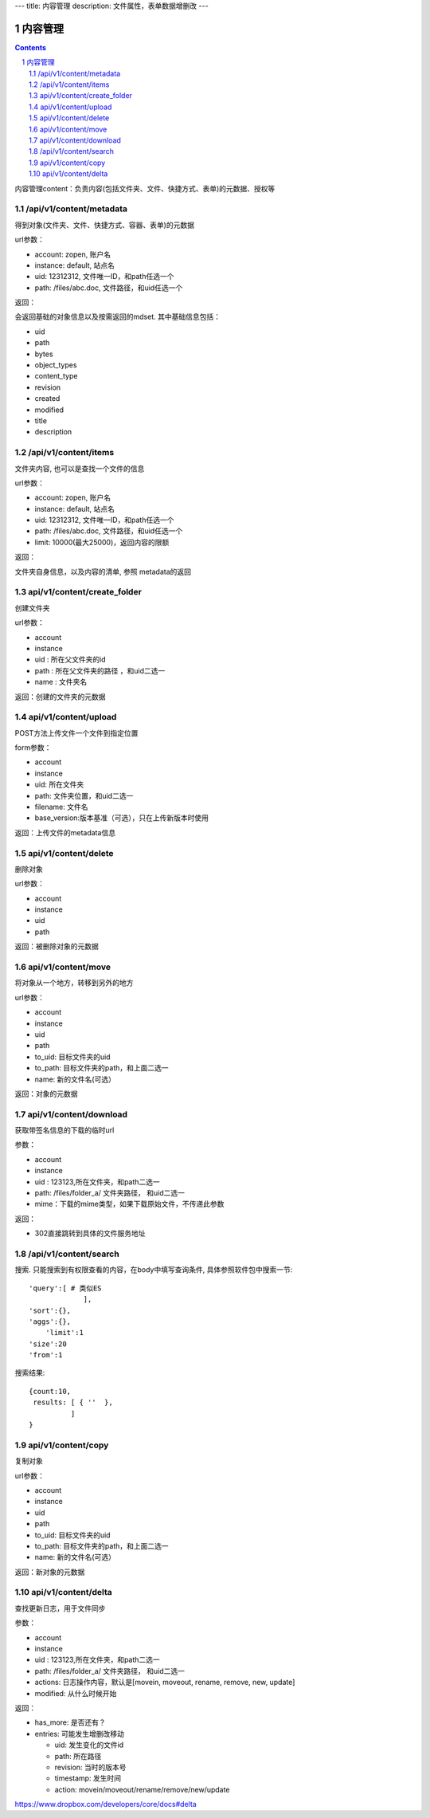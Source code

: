 ---
title: 内容管理
description: 文件属性，表单数据增删改
---

==========================
内容管理
==========================


.. contents::
.. sectnum::

内容管理content：负责内容(包括文件夹、文件、快捷方式、表单)的元数据、授权等

/api/v1/content/metadata
-------------------------
得到对象(文件夹、文件、快捷方式、容器、表单)的元数据

url参数：

- account: zopen, 账户名
- instance: default, 站点名
- uid: 12312312, 文件唯一ID，和path任选一个
- path: /files/abc.doc, 文件路径，和uid任选一个

返回：

会返回基础的对象信息以及按需返回的mdset. 其中基础信息包括：

- uid
- path
- bytes
- object_types
- content_type
- revision
- created
- modified
- title
- description

/api/v1/content/items
-------------------------
文件夹内容, 也可以是查找一个文件的信息

url参数：

- account: zopen, 账户名
- instance: default, 站点名
- uid: 12312312, 文件唯一ID，和path任选一个
- path: /files/abc.doc, 文件路径，和uid任选一个

- limit: 10000(最大25000)，返回内容的限额

返回：

文件夹自身信息，以及内容的清单, 参照 metadata的返回

api/v1/content/create_folder
----------------------------------
创建文件夹

url参数：

- account
- instance
- uid : 所在父文件夹的id
- path : 所在父文件夹的路径 ，和uid二选一
- name : 文件夹名

返回：创建的文件夹的元数据

api/v1/content/upload
----------------------------------
POST方法上传文件一个文件到指定位置

form参数：

- account
- instance
- uid: 所在文件夹
- path: 文件夹位置，和uid二选一
- filename: 文件名
- base_version:版本基准（可选），只在上传新版本时使用

返回：上传文件的metadata信息

api/v1/content/delete
----------------------------------
删除对象

url参数：

- account
- instance
- uid
- path

返回：被删除对象的元数据

api/v1/content/move
----------------------------------
将对象从一个地方，转移到另外的地方

url参数：

- account
- instance
- uid
- path
- to_uid: 目标文件夹的uid
- to_path: 目标文件夹的path，和上面二选一
- name: 新的文件名(可选）

返回：对象的元数据

api/v1/content/download
----------------------------------
获取带签名信息的下载的临时url

参数：

- account
- instance
- uid : 123123,所在文件夹，和path二选一
- path: /files/folder_a/ 文件夹路径， 和uid二选一
- mime：下载的mime类型，如果下载原始文件，不传递此参数

返回：

- 302直接跳转到具体的文件服务地址

/api/v1/content/search
-------------------------
搜索.  只能搜索到有权限查看的内容，在body中填写查询条件, 具体参照软件包中搜索一节::

  'query':[ # 类似ES
               ],
  'sort':{},
  'aggs':{},
      'limit':1
  'size':20
  'from':1

搜索结果::

  {count:10,
   results: [ { ''  },
            ]
  }

api/v1/content/copy
----------------------------------
复制对象

url参数：

- account
- instance
- uid
- path
- to_uid: 目标文件夹的uid
- to_path: 目标文件夹的path，和上面二选一
- name: 新的文件名(可选）

返回：新对象的元数据

api/v1/content/delta
----------------------------------
查找更新日志，用于文件同步

参数：

- account
- instance
- uid : 123123,所在文件夹，和path二选一
- path: /files/folder_a/ 文件夹路径， 和uid二选一
- actions: 日志操作内容，默认是[movein, moveout, rename, remove, new, update]
- modified: 从什么时候开始

返回：

- has_more: 是否还有？
- entries: 可能发生增删改移动

  - uid: 发生变化的文件id
  - path: 所在路径
  - revision: 当时的版本号
  - timestamp: 发生时间
  - action: movein/moveout/rename/remove/new/update

https://www.dropbox.com/developers/core/docs#delta
